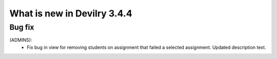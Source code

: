 .. _3.4.4changelog:

############################
What is new in Devilry 3.4.4
############################


Bug fix
#######
(ADMINS):
    - Fix bug in view for removing students on assignment that failed a selected assignment.
      Updated description text.
